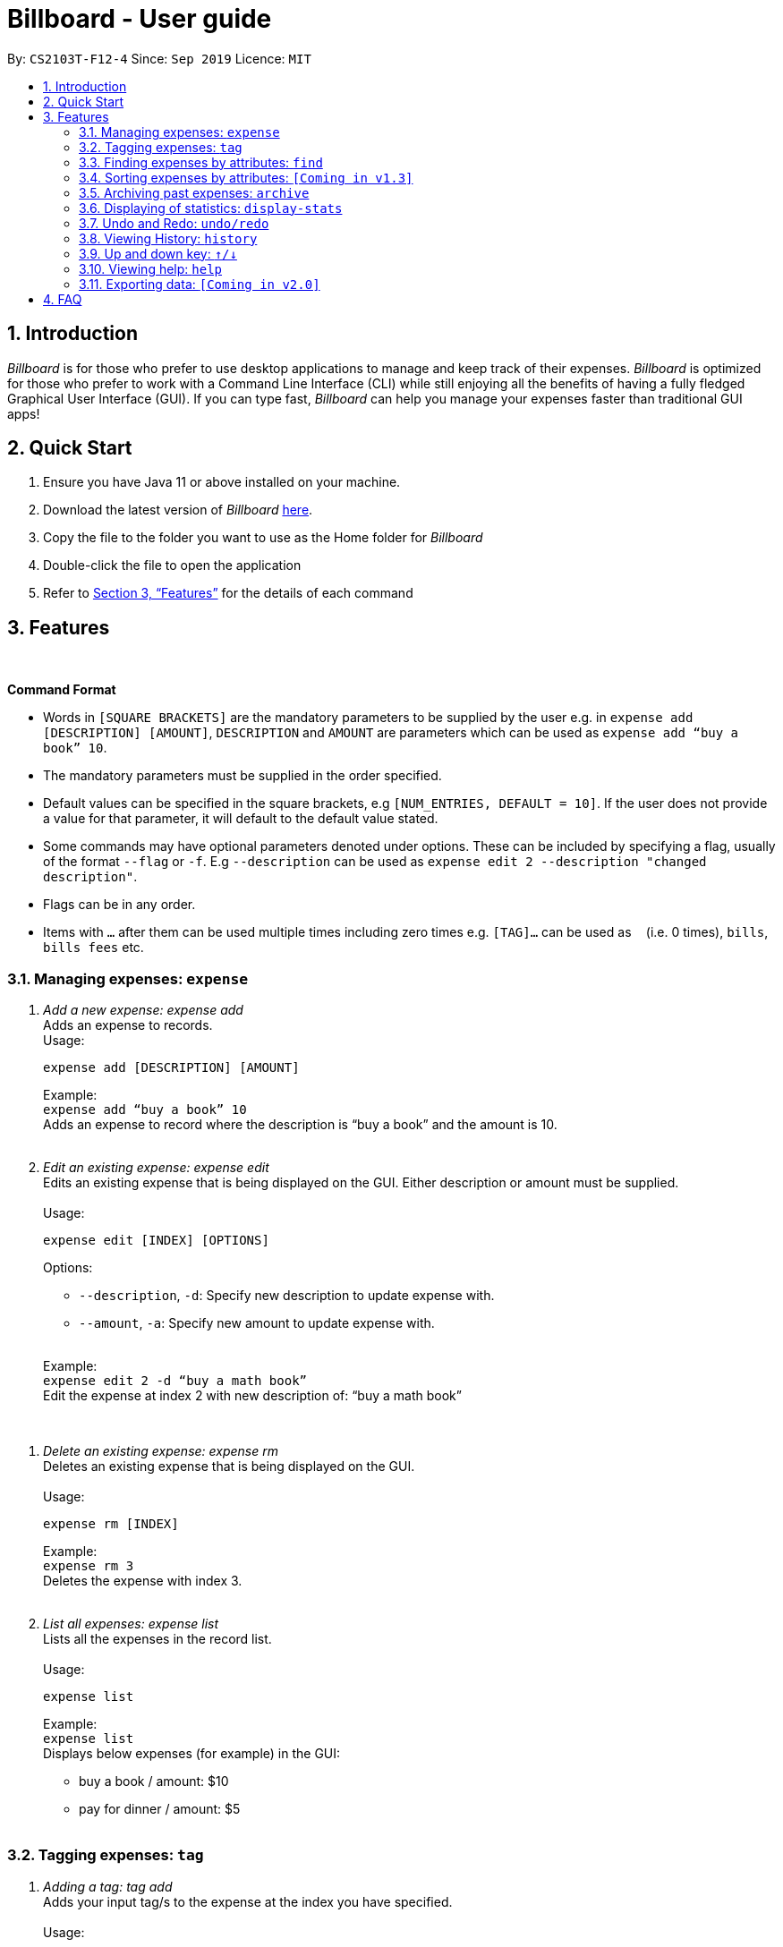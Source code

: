 = Billboard - User guide
:toc:
:toc-title:
:toc-placement: preamble
:sectnums:
:imagesDir: images
:stylesDir: stylesheets
:xrefstyle: full
:repoURL: https://github.com/AY1920S1-CS2103T-F12-4/main
ifdef::env-github[]
:tip-caption: :bulb:
:note-caption: :information_source:
endif::[]

By: `CS2103T-F12-4`      Since: `Sep 2019`      Licence: `MIT`

== Introduction

_Billboard_ is for those who prefer to use desktop applications to manage and keep track of their expenses.
_Billboard_ is optimized for those who prefer to work with a Command Line Interface (CLI)
while still enjoying all the benefits of having a fully fledged Graphical User Interface (GUI).
If you can type fast, _Billboard_ can help you manage your expenses faster than traditional
GUI apps!

== Quick Start

. Ensure you have Java 11 or above installed on your machine.
. Download the latest version of _Billboard_ https://github.com/AY1920S1-CS2103T-F12-4/main/releases/tag/v1.1[here].
. Copy the file to the folder you want to use as the Home folder for _Billboard_
. Double-click the file to open the application
. Refer to <<Features>> for the details of each command

[[Features]]
== Features

{nbsp} +
====
*Command Format*

* Words in `[SQUARE BRACKETS]` are the mandatory parameters to be supplied by the user e.g. in `expense add [DESCRIPTION] [AMOUNT]`, `DESCRIPTION` and `AMOUNT` are parameters which can be used as `expense add “buy a book” 10`.
* The mandatory parameters must be supplied in the order specified.
* Default values can be specified in the square brackets, e.g `[NUM_ENTRIES, DEFAULT = 10]`. If the user does not provide a value for that parameter, it will default to the default value stated.
* Some commands may have optional parameters denoted under options. These can be included by specifying a flag, usually of the format `--flag` or `-f`. E.g `--description` can be used as `expense edit 2 --description "changed description"`.
* Flags can be in any order.
* Items with `…`​ after them can be used multiple times including zero times e.g. `[TAG]...` can be used as `{nbsp}` (i.e. 0 times), `bills`, `bills fees` etc.

====


=== Managing expenses: `expense`

. _Add a new expense: expense add_ +
Adds an expense to records. +
Usage:

 expense add [DESCRIPTION] [AMOUNT]
+
Example:  +
`expense add “buy a book” 10` +
Adds an expense to record where the description is “buy a book” and the amount is 10. +
{nbsp} +

. _Edit an existing expense: expense edit_ +
Edits an existing expense that is being displayed on the GUI. Either description or amount must be supplied. +
{nbsp} +
Usage:

 expense edit [INDEX] [OPTIONS]
+
Options: +

* `--description`, `-d`: Specify new description to update expense with. +
* `--amount`, `-a`: Specify new amount to update expense with. +
{nbsp} +

+
Example: +
`expense edit 2 -d “buy a math book”` +
Edit the expense at index 2  with new description of: “buy a math book” +

{nbsp} +

. _Delete an existing expense: expense rm_ +
Deletes an existing expense that is being displayed on the GUI. +
{nbsp} +
Usage:

 expense rm [INDEX]
+
Example: +
`expense rm 3` +
Deletes the expense with index 3. +
{nbsp} +

. _List all expenses: expense list_ +
Lists all the expenses in the record list. +
{nbsp} +
Usage:

 expense list
+
Example: +
`expense list` +
Displays below expenses (for example) in the GUI: +

* buy a book / amount: $10 +
 * pay for dinner / amount: $5 +
{nbsp} +

=== Tagging expenses: `tag`

. _Adding a tag: tag add_ +
Adds your input tag/s to the expense at the index you have specified. +
{nbsp} +
Usage:

 tag add [INDEX] [TAG] [TAG…]

+
Options: +

* t/ : Specifies the name of the tag/s you want to add to the expense.(REQUIRED) +
{nbsp} +

+
Example: +
`tag add 2 t/monthlybills t/electricity` +
Adds the tags “monthly bills” and "electricity" to the expense at index 2. +
{nbsp} +


. _Removing a tag: tag rm_ +
Deletes your input tag/s from the expense at the index you have specified. +
{nbsp} +
Usage:

 tag rm [INDEX] [TAG] [TAG…]

* t/ : Specifies the name of the tag/s you want to remove from the expense.(REQUIRED) +
{nbsp} +

+
Example: +
`tag rm 2 t/monthly bills t/electricity` +
Removes the tags “monthly bills” and "electricity" from the expense at index 2. +
{nbsp} +

. _Filtering by tag: tag filter_ +
Filters expenses by your input tag/s. +
{nbsp} +
Usage:

 tag filter [TAG] [TAG…]

* t/ : Specifies name of the tag/s you want to filter expenses with.(REQUIRED) +
{nbsp} +

+
Example: +
`tag filter t/home t/monthly bills` +
Lists out all the expenses that contains the tags “home” or “monthly bills” +
{nbsp} +

. _Listing out all the tags: tag list_ +
Lists out all existing tags. +
{nbsp} +
Usage:

 tag list

{nbsp} +

=== Finding expenses by attributes: `find`

. _Find : find_ +
Find expenses that satisfies conditions specified in the arguments. +
{nbsp} +
Usage:

 find [d/KEYWORD[ KEYWORD…]] [a/LOWER AMOUNT LIMIT] [al/UPPER AMOUNT LIMIT] [sd/START DATE] [ed/END DATE]
+
Example: +
`find d/lunch book a/2 al/20 sd/1/1/2019 ed/1/10/2019` +
Finds all expenses that contain the keyword ‘lunch’ or 'book' and amount between 2 and 20 dollars
and date between 1 Jan 2019 to 1 Oct 2019 in any of its attributes. +
{nbsp} +

=== Sorting expenses by attributes: `[Coming in v1.3]`

. _Sort by name:_ +
Sort expenses by name in alphabetical order. +
{nbsp} +
Usage:

 sort name

. _Sort by date:_ +
Sort expenses by date from newest to oldest +
{nbsp} +
Usage:

 sort date

. _Sort by amount_ +
Sort expenses by amount of expense in from largest to smallest. +
{nbsp} +
Usage:

 sort amt

{nbsp} +

// tag::archive[]
=== Archiving past expenses: `archive`
This feature allows you to archive expenses. An expense is archived when you want remove it from
the current list of expenses, but still want to keep a record of it and retrieve it again in the future
for accounting purposes.

Archiving expenses allows you to de-clutter your current list of expenses after a long period of time.
This feature offers greater flexibility in terms of expense organisation as it allows you to create *multiple archives* with
the archive name of your choice so that you would be able to appropriately group your archived expenses.

NOTE: *Archived expenses cannot be edited.* +
Archived expenses are not considered current and "active" expenses so you are unable to edit them. +
You would need to unarchive an expense first before you would be able to perform expense editing commands on it such as
`edit`, `tag add` and `tag remove` commands.

Although this section of the user guide provides comprehensive information on the usage of `archive` commands,
you could also view the list of all supported archive commands within the application by typing the command word `archive`
into the command box and pressing `Enter`:

.The result box will display the list of supported `archive` commands. You can scroll down to view the full list.
image::archiveCommandMessage.png[]

The following are all the archive commands, descriptions of how they work and their usage.

==== _Adding an expense to an archive: ``archive add``_ +
This command allows you to transfer the expense at the specified index to your specified archive. +
If the archive you entered does not exist, then a new archive is created before the expense is added. +
 +
Usage:

 archive add [INDEX] arc/[ARCHIVE NAME]

Parameters:

* [INDEX]: The main list index of the expense you want to archive.
* `arc/`: Prefix to indicate that the text appended to it is the specified archive name.
* [ARCHIVE NAME]: Specified name of archive to add expense into. Archive name is case-sensitive and must be non-empty.
Names with symbols and multiple words are accepted as well.

Example:

Suppose you want to archive the expense called "_joker movie tickets_" to an archive called "_movies_". +
To archive the expense:

1. Type `archive add 7 arc/movies` into the command box, and press `Enter` to execute the command:
+
.The expense "_joker movie tickets_" is at index 7 in the list.
image:archiveAddEnterCommand.png[]

2. The next step can be split into 2 scenarios:

* 2a. *There is no existing archive called "_movies_"* +
A new archive called "_movies_" is created before "_joker movie tickets_" is added to it. +
The result will display the message to indicate the archive creation and transfer of the expense:
+
image::archiveAddArchiveCreatedMessage.png[]

* 2b. *There is an existing archive called "_movies_"* +
"_joker movie tickets_" is simply added to the existing "_movies_" archive. +
The result will display the message to indicate the transfer of the expense:
+
image::archiveAddExistentArchiveMessage.png[]

{nbsp} +

==== _Listing out all archives: ``archive listall``_ +
This command informs you of all the existing archives by displaying a list of all existing archive names. +
{nbsp} +
Usage:

 archive listall

Example:

In the event that you cannot remember what archives you have, you could use this command to view all existing archives. +
Type `archive listall` into the command box and press `Enter`, and the archive name list will be displayed in the result box as shown:

.List of existing archive names.
image::archiveListallMessage.png[]

{nbsp} +

==== _Listing expenses in a particular archive: ``archive list``_ +
This command allows you to view the list of expenses of your specified archive. +
{nbsp} +
Usage:

 archive list [ARCHIVE NAME]

Parameter:

* [ARCHIVE NAME]: Specified name of archive to display. Archive name is case-sensitive and must be non-empty.
Names with symbols and multiple words are accepted as well.

NOTE: You do not need to prepend the archive prefix `arc/` to the archive name as there are no other
arguments (like [INDEX]) to be entered for this command.

Example:

Suppose you want to view all the expenses you have spend on movies this year. As you have kept all movie expenses in an archive called
"_movies_", you can execute this command to bring up the expense list in "_movies_":

1. Type `archive list movies` into the command box, and press `Enter` to execute it:
+
image::archiveListEnterCommand.png[]

2. The displayed list will change to show the expenses in the "_movies_" archive and the result box will display the message
"Listed all expenses from the [movies] archive":
+
image::archiveListDisplayed.png[]

{nbsp} +

==== _Deleting an archived expense: ``archive delete``_ +
This command allows you to delete the expense at the specified index from your specified archive. +
If the archived expense you delete was the last expense in the archive, the empty archive will be deleted. +
{nbsp} +
Usage:

 archive delete [INDEX] arc/[ARCHIVE NAME]

Parameters:

* [INDEX]: The archive list index of the archived expense you want to delete.
* `arc/`: Prefix to indicate that the text appended to it is the specified archive name.
* [ARCHIVE NAME]: Specified name of archive to delete the expense from. Archive name is case-sensitive and must be non-empty.
Names with symbols and multiple words are accepted as well.

Example:

Suppose you want to delete the expense "_Avengers Endgame_" from the "_movies_" archive as you know you will never need to retrieve again for future reference. +
To delete "_Avengers Endgame_" from its archive:

1. Enter the `archive list movies` command to display the expense list of the "_movies_" archive. Refer to the `archive list` section above for the diagram to execute this step.
2. With the expense list of "_movies_" displayed, type `archive delete 1 arc/movies` and press `Enter`:
+
."Avengers Endgame" expense has an index of 1 in its archive list.
image::archiveDeleteEnterCommand.png[]

3. The next step can be split into two scenarios:
* 3a. *"_Avengers Endgame_" is the only expense in the "_movies_" archive.* +
After the command is executed, "_Avengers Endgame_" is deleted so the "_movies_" archive is now empty, and will thus be deleted. +
The result box will display the message that indicates the deletion of "_Avengers Endgame_" and "_movies_", and the list displayed will switch back to the main expense list:
+
.Since the archive is deleted, the list displayed switches back to the main expense list.
image::archiveDeleteEmptyArchive.png[]

* 3b. *"_Avengers Endgame_" is not the only expense in the "_movies_" archive.* +
After the command is executed, "_Avengers Endgame_" is deleted. As there are other expenses still in the "_movies_" archive, the archive is not deleted. +
The result box will display the message that indicates the deletion of "_Avengers Endgame_", and the archive list displayed updates with the removal of "_Avengers Endgame_":
+
."_Avengers Endgame_" is deleted and this change is immediately reflected in the archive list displayed.
image::archiveDeleteNonEmptyArchive.png[]

{nbsp} +

==== _Reverting an archived expense: archive revert_ +
This command allows you to revert/unarchive the expense at the specified index from your specified archive, transferring it back to your current list of expenses. +
If the archive expense you reverted was the last expense in the archive, the empty archive will be deleted. +
{nbsp} +
Usage:

 archive revert [INDEX] arc/[ARCHIVE NAME]

Parameters:

* [INDEX]: The archive list index of the expense you want to unarchive.
* `arc/`: Prefix to indicate that the text appended after it is the specified archive name.
* [ARCHIVE NAME]: Specified name of archive to unarchive the expense from. Archive name is case-sensitive and must be non-empty.
Names with symbols and multiple words are accepted as well.

Example: +
Suppose you have an expense "_Airpod Pro_" archived into "_gadgets_", but you changed your mind and decided that it should not be archived yet. +
To unarchive/revert the "_Airpod Pro_" expense:

1. Enter the `archive list gadgets` command to display the expense list of the "_gadgets_" archive. Refer to the `archive list` section above for the diagram to execute this step.
2. With the expense list of "_gadgets_" displayed, type `archive revert 2 arc/gadgets` and press `Enter`:
+
."Airpod Pro" expense has an index of 2 in its archive list.
image::archiveRevertEnterCommand.png[]

3. The next step can be split into two scenarios:
* 3a. *"_Airpod Pro_" is the only expense in the "_gadgets_" archive.* +
After the command is executed, "_Airpod Pro_" is removed from the "_gadgets_" archive, so the archive is now empty, and will thus be deleted. +
The result box will display the message that indicates the transfer of "_Airpod Pro_" and the deletion of "_gadgets_", and the list displayed will switch back to the main expense list:
+
.Since the archive is deleted, the list displayed switches back to the main expense list and "_Airpod Pro_" can be observed to be back in the main expense list.
image::archiveRevertEmptyArchive.png[]

* 3b. *"_Airpod Pro_" is not the only expense in the "_gadgets_" archive.* +
After the command is executed, "_Airpod Pro_" is removed from the "_gadgets_" archive. As there are other expenses still in the "_gadgets_" archive, the archive is not deleted. +
The result box will display the message that indicates the transfer of "_Airpod Pro_", and the archive list displayed updates with the removal of "_Airpod Pro_":
+
."_Airpod Pro_" is unarchived and this change is immediately reflected in the archive list displayed.
image::archiveRevertNonEmptyArchive.png[]

{nbsp} +

// end::archive[]

=== Displaying of statistics: `display-stats`

. _Display timeline overview of expenses: display-stats timeline_ +
You can view a timeline overview of your currently displayed expenses. The expenses over a
specified time period are aggregated and added as data points on the timeline. +
{nbsp} +
Usage:

 display-stats timeline [OPTIONS]
+
Options:

* `interval/`: Specifies the date interval to be used to split the expenses into groups by.
Supported date intervals include 'day', 'week', 'month' and 'year'.
{nbsp} +

+
Example: +
`display-stats timeline interval/week` +
Displays a timeline overview of the displayed expenses with the expenses being grouped into weeks. +
{nbsp} +

. _Display breakdown of expenses: display-stats breakdown_ +
You can view a breakdown of expenses by tag for the currently displayed expenses. The total
expenses per tag are totalled and displayed in a pie chart. +
{nbsp} +
Usage:

 display-stats breakdown
+

{nbsp} +

+
Example: +
`display-stats breakdown` +
Shows a pie chart breakdown by tag of all currently displayed expenses. +
{nbsp} +


. _Display heatmap of expenses: display-stats heatmap_ +
You can view a heatmap of expenses per day for the currently displayed expenses, limited to the past year. The larger
the bubble for the particular day, the higher the expense. +
{nbsp} +
Usage:

 display-stats heatmap
+

{nbsp} +

+
Example: +
`display-stats heatmap` +
Shows a bubble chart heatmap of all currently displayed expenses, limited to a year. +
{nbsp} +


=== Undo and Redo: `undo/redo`

. _Undo the previous action: undo_ +
Undo will restore the previous billboard state from state history. Undo will ignore all arguments. +
{nbsp} +
Usage:

 undo
+
{nbsp} +
. _Redo the previous undo action: redo_ +
Redo will restore a previously undone billboard state from state history. Redo will ignore all arguments. +
{nbsp} +
Usage:

 redo
+
{nbsp} +

// end::undoredo[]

// tag::history[]
=== Viewing History: `history`

. _View the past command history: history_ +
History will show all previous command histories. History will ignore all arguments. +
{nbsp} +
Usage:

 history
+
{nbsp} +

// end::history[]

// tag::updownkey[]
=== Up and down key: `&uarr;/&darr;`

. _Get the previous entered command: &uarr;_ +
Up arrow key(&uarr;) will get the previous command entered in the command history on the text field. +
{nbsp} +
. _Get the sequential entered command: &darr;_ +
Down arrow key(&darr;) will get the sequential command entered in the command history on the text field. +
{nbsp} +

// end::updownkey[]

=== Viewing help: `help`

. _Help list of complete set of commands: help_ +
Shows the complete list of commands and instructions/description on how to use them. +
{nbsp} +
Usage:

 help
+
{nbsp} +

=== Exporting data: `[Coming in v2.0]`

_{explain how the user can enable/disable data encryption}_



== FAQ
{nbsp} +
Coming soon!





